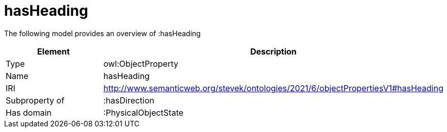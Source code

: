 // This file was created automatically by title Untitled No version .
// DO NOT EDIT!

= hasHeading

//Include information from owl files

The following model provides an overview of :hasHeading

|===
|Element |Description

|Type
|owl:ObjectProperty

|Name
|hasHeading

|IRI
|http://www.semanticweb.org/stevek/ontologies/2021/6/objectPropertiesV1#hasHeading

|Subproperty of
|:hasDirection

|Has domain
|:PhysicalObjectState

|===